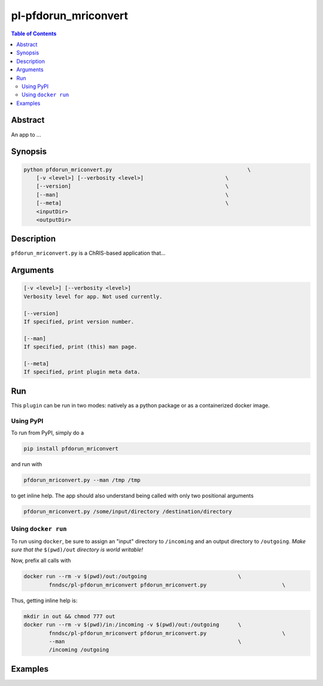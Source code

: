 pl-pfdorun_mriconvert
================================

.. image:: https://badge.fury.io/py/pfdorun_mriconvert.svg
    :target: https://badge.fury.io/py/pfdorun_mriconvert

.. image:: https://travis-ci.org/FNNDSC/pfdorun_mriconvert.svg?branch=master
    :target: https://travis-ci.org/FNNDSC/pfdorun_mriconvert

.. image:: https://img.shields.io/badge/python-3.5%2B-blue.svg
    :target: https://badge.fury.io/py/pl-pfdorun_mriconvert

.. contents:: Table of Contents


Abstract
--------

An app to ...


Synopsis
--------

.. code::

    python pfdorun_mriconvert.py                                           \
        [-v <level>] [--verbosity <level>]                          \
        [--version]                                                 \
        [--man]                                                     \
        [--meta]                                                    \
        <inputDir>
        <outputDir> 

Description
-----------

``pfdorun_mriconvert.py`` is a ChRIS-based application that...

Arguments
---------

.. code::

    [-v <level>] [--verbosity <level>]
    Verbosity level for app. Not used currently.

    [--version]
    If specified, print version number. 
    
    [--man]
    If specified, print (this) man page.

    [--meta]
    If specified, print plugin meta data.


Run
----

This ``plugin`` can be run in two modes: natively as a python package or as a containerized docker image.

Using PyPI
~~~~~~~~~~

To run from PyPI, simply do a 

.. code:: bash

    pip install pfdorun_mriconvert

and run with

.. code:: bash

    pfdorun_mriconvert.py --man /tmp /tmp

to get inline help. The app should also understand being called with only two positional arguments

.. code:: bash

    pfdorun_mriconvert.py /some/input/directory /destination/directory


Using ``docker run``
~~~~~~~~~~~~~~~~~~~~

To run using ``docker``, be sure to assign an "input" directory to ``/incoming`` and an output directory to ``/outgoing``. *Make sure that the* ``$(pwd)/out`` *directory is world writable!*

Now, prefix all calls with 

.. code:: bash

    docker run --rm -v $(pwd)/out:/outgoing                             \
            fnndsc/pl-pfdorun_mriconvert pfdorun_mriconvert.py                        \

Thus, getting inline help is:

.. code:: bash

    mkdir in out && chmod 777 out
    docker run --rm -v $(pwd)/in:/incoming -v $(pwd)/out:/outgoing      \
            fnndsc/pl-pfdorun_mriconvert pfdorun_mriconvert.py                        \
            --man                                                       \
            /incoming /outgoing

Examples
--------





